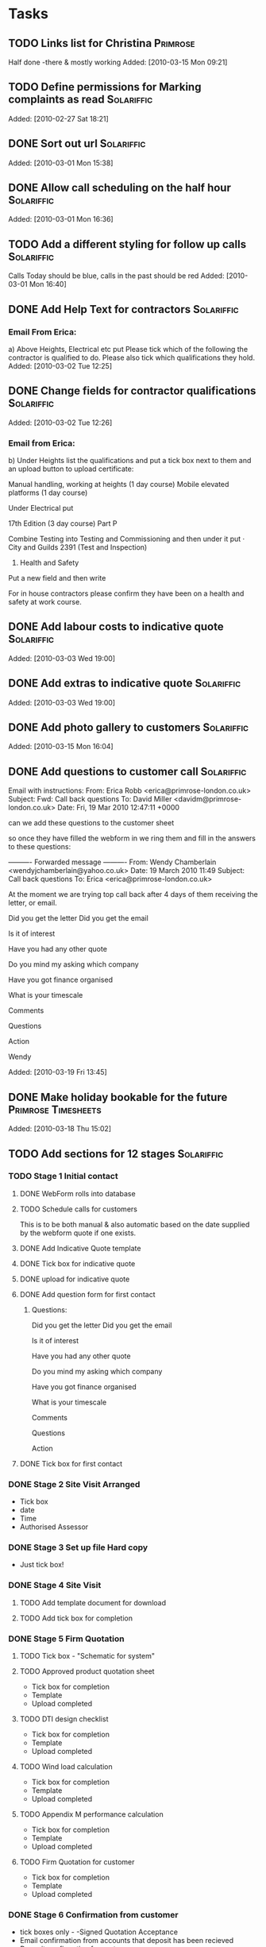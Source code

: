 #+TAGS: Solariffic(s) Project(p) Larapel(l)
* Tasks
** TODO Links list for Christina                                   :Primrose:
  Half done -there & mostly working
Added: [2010-03-15 Mon 09:21]
** TODO Define permissions for Marking complaints as read        :Solariffic:

   Added: [2010-02-27 Sat 18:21]
** DONE Sort out url                                             :Solariffic:

Added: [2010-03-01 Mon 15:38]
** DONE Allow call scheduling on the half hour                   :Solariffic:

Added: [2010-03-01 Mon 16:36]
** TODO Add a different styling for follow up calls              :Solariffic:
   Calls Today should be blue, calls in the past should be red
Added: [2010-03-01 Mon 16:40]
** DONE Add Help Text for contractors                            :Solariffic:
*** Email From Erica:
       a) Above Heights, Electrical etc put     
    Please tick which of the following the contractor is qualified to do. Please also tick which qualifications they hold.
Added: [2010-03-02 Tue 12:25]
** DONE Change fields for contractor qualifications              :Solariffic:

Added: [2010-03-02 Tue 12:26]
*** Email from Erica: 
    b) Under Heights list the qualifications and put a tick box next to them and an upload button to upload certificate:
     
    Manual handling, working at heights (1 day course)
    Mobile elevated platforms (1 day course)
     
    Under Electrical put
     
    17th Edition (3 day course)
    Part P
     
    
    Combine Testing into Testing and Commissioning and then under it put 
    ·         City and Guilds 2391 (Test and Inspection)
     
    5) Health and Safety
     
    Put a new field and then write
     
    For in house contractors please confirm they have been on a health and safety at work course.

** DONE Add labour costs to indicative quote                     :Solariffic:

Added: [2010-03-03 Wed 19:00]
** DONE Add extras to indicative quote                           :Solariffic:

Added: [2010-03-03 Wed 19:00]
** DONE Add photo gallery to customers                           :Solariffic:

Added: [2010-03-15 Mon 16:04]
** DONE Add questions to customer call                           :Solariffic:
 Email with instructions:
   From: Erica Robb <erica@primrose-london.co.uk>
Subject: Fwd: Call back questions
To: David Miller <davidm@primrose-london.co.uk>
Date: Fri, 19 Mar 2010 12:47:11 +0000

can we add these questions to the customer sheet
 
so once they have filled the webform in we ring them and fill in the answers to
these questions:

---------- Forwarded message ----------
From: Wendy Chamberlain <wendyjchamberlain@yahoo.co.uk>
Date: 19 March 2010 11:49
Subject: Call back questions
To: Erica <erica@primrose-london.co.uk>


At the moment we are trying top call back after 4 days of them receiving the
letter, or email.

Did you get the letter
Did you get the email

Is it of interest

Have you had any other quote

Do you mind my asking which company

Have you got finance organised

What is your timescale

Comments

Questions

Action


 Wendy




Added: [2010-03-19 Fri 13:45]
** DONE Make holiday bookable for the future            :Primrose:Timesheets:

   Added: [2010-03-18 Thu 15:02]
** TODO Add sections for 12 stages                               :Solariffic:
*** TODO Stage 1 Initial contact
**** DONE WebForm rolls into database
**** TODO Schedule calls for customers
     This is to be both manual & also automatic based on the date
     supplied by the webform quote if one exists.
**** DONE Add Indicative Quote template
**** DONE Tick box for indicative quote
**** DONE upload for indicative quote 
**** DONE Add question form for first contact
***** Questions:
      Did you get the letter
Did you get the email

Is it of interest

Have you had any other quote

Do you mind my asking which company

Have you got finance organised

What is your timescale

Comments

Questions

Action

**** DONE Tick box for first contact
*** DONE Stage 2 Site Visit Arranged
    - Tick box
    - date
    - Time
    - Authorised Assessor
*** DONE Stage 3 Set up file Hard copy
    - Just tick box! 
*** DONE Stage 4 Site Visit
**** TODO Add template document for download
**** TODO Add tick box for completion
*** DONE Stage 5 Firm Quotation
**** TODO Tick box - "Schematic for system"
**** TODO Approved product quotation sheet
     - Tick box for completion
     - Template
     - Upload completed
**** TODO DTI design checklist
     - Tick box for completion
     - Template
     - Upload completed
**** TODO Wind load calculation
     - Tick box for completion
     - Template
     - Upload completed

**** TODO Appendix M performance calculation
     - Tick box for completion
     - Template
     - Upload completed
**** TODO Firm Quotation for customer
     - Tick box for completion
     - Template
     - Upload completed
*** DONE Stage 6 Confirmation from customer
    - tick boxes only -
      -Signed Quotation Acceptance
    - Email confirmation from accounts that
      deposit has been recieved
    - Deposit confirmation for customer
*** DONE Stage 7 Pre-Installation
**** TODO Purchase order for products - Tick box
**** TODO Confirmation of stock - Tick box
**** TODO Book date with customer
     - Specify:
       - Date
       - contractors
**** TODO Scaffolding hire
     - Optional bool
     - Template document
**** TODO Simple schematic with inverter protection settings
***** TODO bool
***** TODO template
***** TODO upload completed
**** TODO Detailed schematic for DNO
     - bool
     - template
     - upload form
**** TODO Pre-Installation checklist
     - bool
     - template
*** DONE Stage 8 Installation
**** TODO templates:
     - Statement of method
     - On site procedures
     - Staff instruction
     - Ladder checklists
     - [Scaffolding checklist]
     - Gin Wheel inspection
     - Harness inspection
*** TODO Stage 9 Testing and Commissioning
**** TODO G83/1 Installation and commissioning form
     - bool
     - Template
**** TODO Electrical Installation Certificate - 3 templates
**** TODO PV Commissioning test sheet - bool
*** TODO Stage 10 Handover to customer
**** TODO Cusomer handover checklist - bool & temp
**** TODO Managing your PV system - bool
**** TODO Feedback form !!! ASK EICA !!! - bool & temp & ???
*** TODO Stage 11 Post Installation
**** TODO Post installation checklist - bool * templ
**** TODO Follow up call scheduled
     Automatically schedule call for two weeks after installation
*** TODO Stage 12 Archive
** DONE Change course dependancies                               :Solariffic:
From: Erica Robb <erica@primrose-london.co.uk>
Subject: changes to employees contractors
To: David Miller <davidm@primrose-london.co.uk>
Date: Thu, 25 Mar 2010 15:51:18 +0000

1. Change
 
Manual handling, working at heights (1 day course)
 
to Manual handling, working at heights and COSHH (NICEIC)
 
2. Change Working at heights to Harness training
 
3. Delete Inspection and Testing
 
4,. For site management
 
NEed everything except - Solometric, gin wheel, City and guilds 2391
 
5. For electrical
 
Add in Solar PV course, City and Guilds 2391 and Asbestos Awareness
 
6, testing and comissioning add 17th Edition and Asbestos Awareness
 
4/
Added: [2010-03-25 Thu 16:24]
** DONE Restrict access to adding/deleting templates && deleting customers :Solariffic:

Added: [2010-03-31 Wed 11:27]
** DONE remove number pages && status from customer documents    :Solariffic:

Added: [2010-03-31 Wed 11:29]
** TODO Add visual feedback for successful saves to customer stages :Solariffic:

Added: [2010-03-31 Wed 11:29]
** DONE Refresh pages on successful customer stage save          :Solariffic:
   
Added: [2010-03-31 Wed 11:30]
** TODO Add heading to stage templates                           :Solariffic:
   
Added: [2010-03-31 Wed 11:31]
** DONE Beautify Hide buttons for stages                         :Solariffic:

Added: [2010-03-31 Wed 11:31]
** DONE Restrict contractors list for site visit to be only people qualified :Solariffic:
   Should be qualified for Site Assessment
Added: [2010-03-31 Wed 11:32]
** DONE Hide History for the moment                              :Solariffic:

Added: [2010-03-31 Wed 11:33]
** TODO Build the workflow actions into the admin history        :Solariffic:

Added: [2010-03-31 Wed 11:33]
** DONE Add new items to Firm quotation                          :Solariffic:
   
   Added: [2010-03-31 Wed 11:34]
** DONE Add Text box to Asbestos Survey                          :Solariffic:
  If an Asbestos Survey has been carried out, does it require us to used licensed
  contractors for the installation or take any action before or during the
  installation?

Added: [2010-03-31 Wed 11:35]
** DONE Add form for Book date with customer                     :Solariffic:
  i) Book date with customer

  Similar to site visit

  Instead of selecting Site Assessor select

  
  Site Manager
  Roofer 1
  Roofer 2 
  Roofer 3 (optional)
  Electrician
  Testing and Commissioning 
Added: [2010-03-31 Wed 11:37]
** DONE Make S10 Feedback form optional                          :Solariffic:

Added: [2010-03-31 Wed 11:38]
** DONE Add Claiming Feed in Tariffs - Useful Information to s10 :Solariffic:

Added: [2010-03-31 Wed 11:38]
** DONE Hide products && suppliers                               :Solariffic:

Added: [2010-03-31 Wed 11:39]
** DONE Change headings for customers                            :Solariffic:

m) On the first page of a customer
 
- The heading on the page is Customer Calls - can you change it to Customer
Detail
 
- change the button Customer detail to Installation detail
 
- Change Webform quote to Information provided by customer (note you need to
change this in two places - once in the blue background box, and once below it)
 
- Change First contact to Initial lead follow up call (again change in two
places)
 
- Change customer photos to Site photos
Added: [2010-03-31 Wed 11:39]
** TODO Schedule Follow Up calls                                 :Solariffic:

Added: [2010-03-31 Wed 11:40]
** DONE Begin storing date of customer addition                  :Solariffic:
  Particularly for web form additions!
Added: [2010-03-31 Wed 11:40]
** DONE Fix customer list search                                 :Solariffic:
  It would be good to search this list by name and also postcode / status 
Added: [2010-03-31 Wed 11:41]
** DONE Auto update Customer status on workflow save             :Solariffic:

Added: [2010-03-31 Wed 11:41]
** TODO Information design for competencies                      :Solariffic:

Added: [2010-03-31 Wed 11:43]
** DONE Add customer number && date added to first customer page :Solariffic:

Added: [2010-03-31 Wed 13:09]
** TODO Add Untick to stage 5 to stages                          :Solariffic:

Added: [2010-03-31 Wed 13:10]
** TODO Allow webform quote form for non-web customers           :Solariffic:

Added: [2010-04-06 Tue 13:06]
** TODO Add complaints log                                       :Solariffic:
Date dump of call notes && resolved bool
Added: [2010-04-16 Fri 11:10]
** TODO follow up calls on main cust page                        :Solariffic:

Added: [2010-04-16 Fri 11:11]
* Projects
** Implement Solariffic CRM                                         :Project:
*** Write the CRM/Workflow software for Spirit Solar
   Data has to be entrable by 15 March
*** Document Database
*** New Outline for workflow from Erica:                         :Solariffic:
    From: Erica Robb <erica@primrose-london.co.uk>
Subject: customer stuff
To: David Miller <davidm@primrose-london.co.uk>
Date: Wed, 17 Mar 2010 22:46:20 +0000

Hi David
 
1) On each customer we need a button saying "View Status Detail" or something
like that.
 
2) Then we need a new page which lists the nine stages as per the attached
document.
 
3) If you click on one of these it expands to show all the subsections shown in
the documents.
 
4) The ones which say they need a tick box have a tick box, 
 
5) The ones which have YES against Upload Template to Solariffic have a link to
the uploaded 'Template' document available for download.
 
These templates should be accessed from the 'document database'.
master file'
 
6) The ones which have YES against Upload completed document to Solariffic have
the ability to upload the completed document against the customer.
 
I have finished up to Stage 7, still working on Stages 8 / 9
[2. application/pdf; Document master list - customer installations.pdf]...

    
*** Establish models for workflow                                :Programing:
** Timesheets                                                       :Project:
*** Temporary workers
** Beer Festival Stage                                      :Larapel:Project:
*** DONE Design for fascia                                           :Design:
*** Work out clamping                                       :Planning:Design:
*** Height for size of stage                              :Camra:Measurments:
*** Sort Insurance                                                 :Research:
*** Advertise Arnold Laver
** Larapel Stall                                            :Larapel:Project:
*** Decide on stock                                                :Planning:
*** Larapel Tree
*** Curved Corner
*** Side panels
* Calendar
** 15 March - solid schema                                      :Solariffic:

